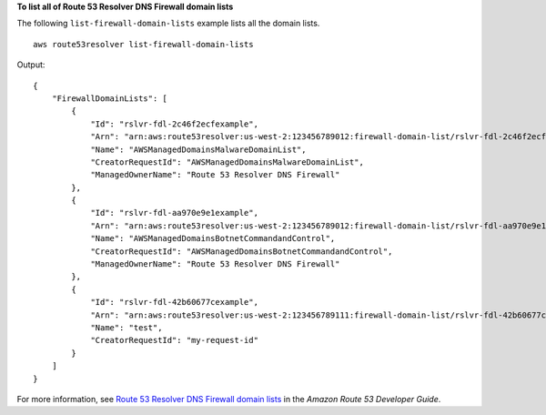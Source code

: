**To list all of Route 53 Resolver DNS Firewall domain lists**

The following ``list-firewall-domain-lists`` example lists all the domain lists. ::

    aws route53resolver list-firewall-domain-lists 

Output::

    {
        "FirewallDomainLists": [
            {
                "Id": "rslvr-fdl-2c46f2ecfexample",
                "Arn": "arn:aws:route53resolver:us-west-2:123456789012:firewall-domain-list/rslvr-fdl-2c46f2ecfexample",
                "Name": "AWSManagedDomainsMalwareDomainList",
                "CreatorRequestId": "AWSManagedDomainsMalwareDomainList",
                "ManagedOwnerName": "Route 53 Resolver DNS Firewall"
            },
            {
                "Id": "rslvr-fdl-aa970e9e1example",
                "Arn": "arn:aws:route53resolver:us-west-2:123456789012:firewall-domain-list/rslvr-fdl-aa970e9e1example",
                "Name": "AWSManagedDomainsBotnetCommandandControl",
                "CreatorRequestId": "AWSManagedDomainsBotnetCommandandControl",
                "ManagedOwnerName": "Route 53 Resolver DNS Firewall"
            },
            {
                "Id": "rslvr-fdl-42b60677cexample",
                "Arn": "arn:aws:route53resolver:us-west-2:123456789111:firewall-domain-list/rslvr-fdl-42b60677cexample",
                "Name": "test",
                "CreatorRequestId": "my-request-id"
            }
        ]
    }

For more information, see `Route 53 Resolver DNS Firewall domain lists <https://docs.aws.amazon.com/Route53/latest/DeveloperGuide/resolver-dns-firewall-domain-lists.html>`__ in the *Amazon Route 53 Developer Guide*.